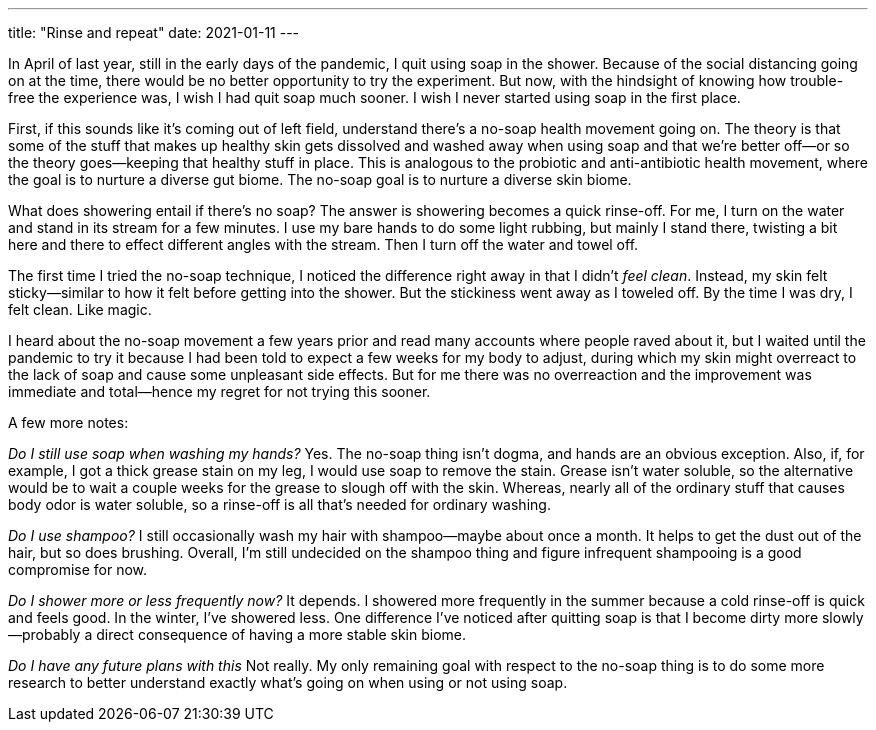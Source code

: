---
title: "Rinse and repeat"
date: 2021-01-11
---

In April of last year, still in the early days of the pandemic, I quit
using soap in the shower. Because of the social distancing going on at
the time, there would be no better opportunity to try the experiment.
But now, with the hindsight of knowing how trouble-free the experience
was, I wish I had quit soap much sooner. I wish I never started using
soap in the first place.

First, if this sounds like it's coming out of left field, understand
there's a no-soap health movement going on. The theory is that some of the
stuff that makes up healthy skin gets dissolved and washed away when
using soap and that we're better off—or so the theory goes—keeping that
healthy stuff in place. This is analogous to the probiotic and
anti-antibiotic health movement, where the goal is to nurture a diverse
gut biome. The no-soap goal is to nurture a diverse skin biome.

What does showering entail if there's no soap? The answer is showering
becomes a quick rinse-off. For me, I turn on the water and stand in its
stream for a few minutes. I use my bare hands to do some light rubbing,
but mainly I stand there, twisting a bit here and there to effect
different angles with the stream. Then I turn off the water and towel
off.

The first time I tried the no-soap technique, I noticed the difference
right away in that I didn't _feel clean_. Instead, my skin felt
sticky—similar to how it felt before getting into the shower. But the
stickiness went away as I toweled off. By the time I was dry, I felt
clean. Like magic.

I heard about the no-soap movement a few years prior and read many
accounts where people raved about it, but I waited until the pandemic to
try it because I had been told to expect a few weeks for my body to
adjust, during which my skin might overreact to the lack of soap and
cause some unpleasant side effects. But for me there was no overreaction
and the improvement was immediate and total—hence my regret for not
trying this sooner.

A few more notes:

_Do I still use soap when washing my hands?_ Yes. The no-soap thing
isn't dogma, and hands are an obvious exception. Also, if, for example,
I got a thick grease stain on my leg, I would use soap to remove the
stain. Grease isn't water soluble, so the alternative would be to wait
a couple weeks for the grease to slough off with the skin. Whereas,
nearly all of the ordinary stuff that causes body odor is water soluble,
so a rinse-off is all that's needed for ordinary washing.

_Do I use shampoo?_ I still occasionally wash my hair with shampoo—maybe
about once a month. It helps to get the dust out of the hair, but so
does brushing. Overall, I'm still undecided on the shampoo thing and
figure infrequent shampooing is a good compromise for now.

_Do I shower more or less frequently now?_ It depends. I showered more
frequently in the summer because a cold rinse-off is quick and feels
good. In the winter, I've showered less. One difference I've noticed
after quitting soap is that I become dirty more slowly—probably a direct
consequence of having a more stable skin biome.

_Do I have any future plans with this_ Not really. My only remaining
goal with respect to the no-soap thing is to do some more research to
better understand exactly what's going on when using or not using soap.


